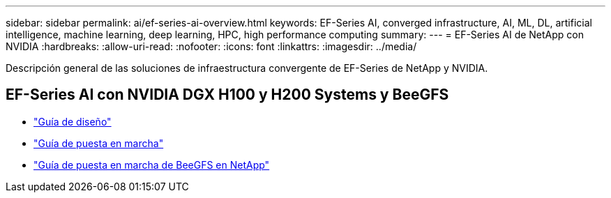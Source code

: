 ---
sidebar: sidebar 
permalink: ai/ef-series-ai-overview.html 
keywords: EF-Series AI, converged infrastructure, AI, ML, DL, artificial intelligence, machine learning, deep learning, HPC, high performance computing 
summary:  
---
= EF-Series AI de NetApp con NVIDIA
:hardbreaks:
:allow-uri-read: 
:nofooter: 
:icons: font
:linkattrs: 
:imagesdir: ../media/


[role="lead"]
Descripción general de las soluciones de infraestructura convergente de EF-Series de NetApp y NVIDIA.



== EF-Series AI con NVIDIA DGX H100 y H200 Systems y BeeGFS

* link:https://www.netapp.com/pdf.html?item=/media/25445-nva-1156-design.pdf["Guía de diseño"]
* link:https://www.netapp.com/pdf.html?item=/media/25574-nva-1156-deploy.pdf["Guía de puesta en marcha"]
* link:https://docs.netapp.com/us-en/beegfs/index.html["Guía de puesta en marcha de BeeGFS en NetApp"]

